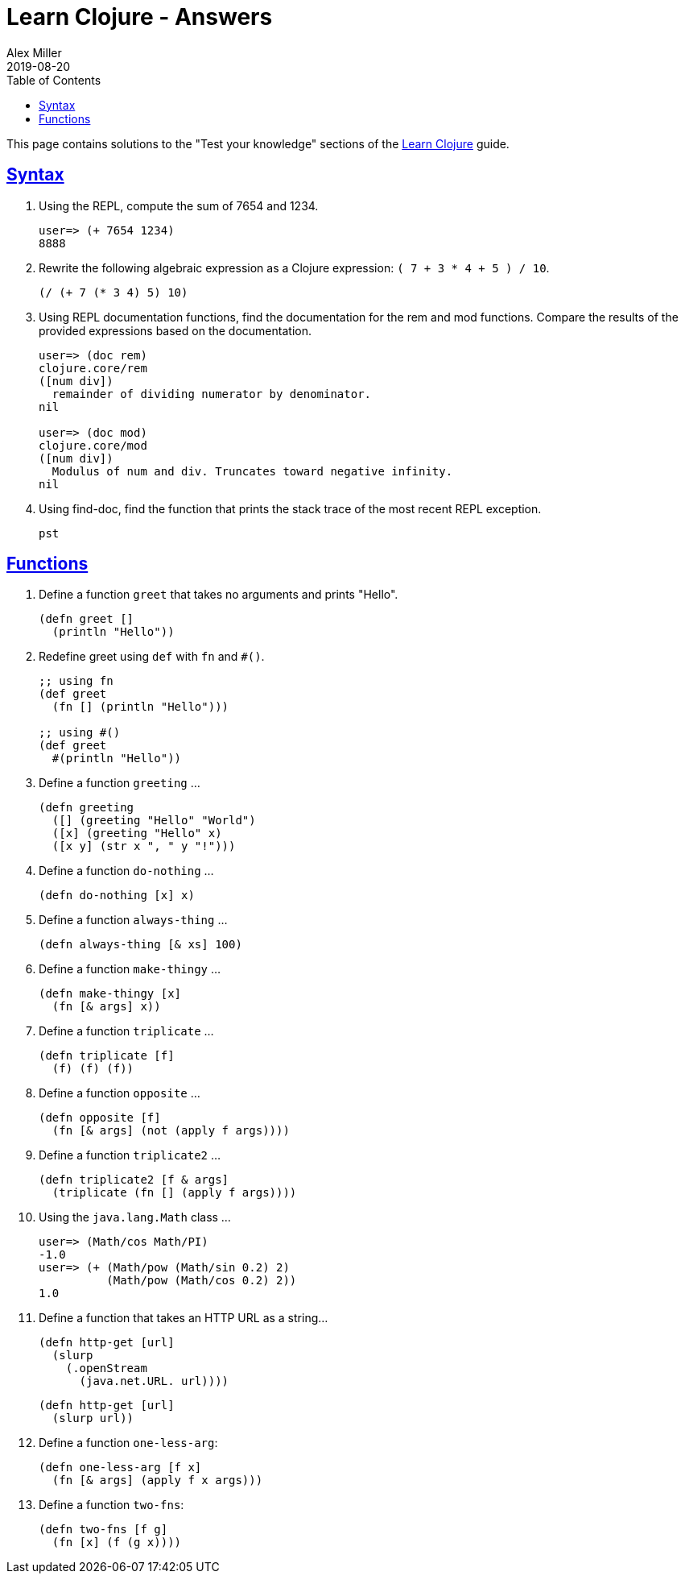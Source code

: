 = Learn Clojure - Answers
Alex Miller
2019-08-20
:type: learn
:toc: macro
:icons: font
:navlinktext: Answers

ifdef::env-github,env-browser[:outfilesuffix: .adoc]

toc::[]

This page contains solutions to the "Test your knowledge" sections of the <<syntax#,Learn Clojure>> guide.

== <<syntax#_test_your_knowledge,Syntax>>

1. Using the REPL, compute the sum of 7654 and 1234.
+
[source,clojure]
----
user=> (+ 7654 1234)
8888
----
+
2. Rewrite the following algebraic expression as a Clojure expression: `( 7 + 3 * 4 + 5 ) / 10`.
+
[source,clojure]
----
(/ (+ 7 (* 3 4) 5) 10)
----
+
3. Using REPL documentation functions, find the documentation for the rem and mod functions. Compare the results of the provided expressions based on the documentation.
+
[source,clojure]
----
user=> (doc rem)
clojure.core/rem
([num div])
  remainder of dividing numerator by denominator.
nil

user=> (doc mod)
clojure.core/mod
([num div])
  Modulus of num and div. Truncates toward negative infinity.
nil
----
+
4. Using find-doc, find the function that prints the stack trace of the most recent REPL exception.
+
`pst`

== <<functions#_test_your_knowledge,Functions>>

1. Define a function `greet` that takes no arguments and prints "Hello". 
+
[source,clojure]
----
(defn greet []
  (println "Hello"))
----
+
2. Redefine greet using `def` with `fn` and `#()`.
+
[source,clojure]
----
;; using fn
(def greet
  (fn [] (println "Hello")))

;; using #()
(def greet
  #(println "Hello"))
----
+
3. Define a function `greeting` ...
+
[source,clojure]
----
(defn greeting
  ([] (greeting "Hello" "World")
  ([x] (greeting "Hello" x)
  ([x y] (str x ", " y "!")))
----
+
4. Define a function `do-nothing` ...
+
[source,clojure]
----
(defn do-nothing [x] x)
----
+
5. Define a function `always-thing` ...
+
[source,clojure]
----
(defn always-thing [& xs] 100)
----
+
6. Define a function `make-thingy` ...
+
[source,clojure]
----
(defn make-thingy [x]
  (fn [& args] x))
----
+
7. Define a function `triplicate` ...
+
[source,clojure]
----
(defn triplicate [f]
  (f) (f) (f))
----
+
8. Define a function `opposite` ...
+
[source,clojure]
----
(defn opposite [f]
  (fn [& args] (not (apply f args))))
----
+
9. Define a function `triplicate2` ...
+
[source,clojure]
----
(defn triplicate2 [f & args]
  (triplicate (fn [] (apply f args))))
----
+
10. Using the `java.lang.Math` class ...
+
[source,clojure]
----
user=> (Math/cos Math/PI)
-1.0
user=> (+ (Math/pow (Math/sin 0.2) 2)
          (Math/pow (Math/cos 0.2) 2))
1.0
----
+
11. Define a function that takes an HTTP URL as a string...
+
[source,clojure]
----
(defn http-get [url]
  (slurp
    (.openStream
      (java.net.URL. url))))
----
+
[source,clojure]
----
(defn http-get [url]
  (slurp url))
----
+
12. Define a function `one-less-arg`:
+
[source,clojure]
----
(defn one-less-arg [f x]
  (fn [& args] (apply f x args)))
----
+
13. Define a function `two-fns`:
+
[source,clojure]
----
(defn two-fns [f g]
  (fn [x] (f (g x))))
----
